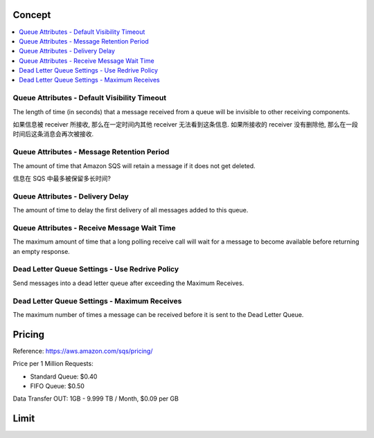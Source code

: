 Concept
------------------------------------------------------------------------------

.. contents::
    :depth: 1
    :local:


Queue Attributes - Default Visibility Timeout
~~~~~~~~~~~~~~~~~~~~~~~~~~~~~~~~~~~~~~~~~~~~~~~~~~~~~~~~~~~~~~~~~~~~~~~~~~~~~~
The length of time (in seconds) that a message received from a queue will be invisible to other receiving components.

如果信息被 receiver 所接收, 那么在一定时间内其他 receiver 无法看到这条信息. 如果所接收的 receiver 没有删除他, 那么在一段时间后这条消息会再次被接收.


Queue Attributes - Message Retention Period
~~~~~~~~~~~~~~~~~~~~~~~~~~~~~~~~~~~~~~~~~~~~~~~~~~~~~~~~~~~~~~~~~~~~~~~~~~~~~~
The amount of time that Amazon SQS will retain a message if it does not get deleted.

信息在 SQS 中最多被保留多长时间?


Queue Attributes - Delivery Delay
~~~~~~~~~~~~~~~~~~~~~~~~~~~~~~~~~~~~~~~~~~~~~~~~~~~~~~~~~~~~~~~~~~~~~~~~~~~~~~
The amount of time to delay the first delivery of all messages added to this queue.


Queue Attributes - Receive Message Wait Time
~~~~~~~~~~~~~~~~~~~~~~~~~~~~~~~~~~~~~~~~~~~~~~~~~~~~~~~~~~~~~~~~~~~~~~~~~~~~~~
The maximum amount of time that a long polling receive call will wait for a message to become available before returning an empty response.


Dead Letter Queue Settings - Use Redrive Policy
~~~~~~~~~~~~~~~~~~~~~~~~~~~~~~~~~~~~~~~~~~~~~~~~~~~~~~~~~~~~~~~~~~~~~~~~~~~~~~
Send messages into a dead letter queue after exceeding the Maximum Receives.


Dead Letter Queue Settings - Maximum Receives
~~~~~~~~~~~~~~~~~~~~~~~~~~~~~~~~~~~~~~~~~~~~~~~~~~~~~~~~~~~~~~~~~~~~~~~~~~~~~~
The maximum number of times a message can be received before it is sent to the Dead Letter Queue.


Pricing
------------------------------------------------------------------------------

Reference: https://aws.amazon.com/sqs/pricing/

Price per 1 Million Requests:

- Standard Queue: $0.40
- FIFO Queue: $0.50

Data Transfer OUT: 1GB - 9.999 TB / Month, $0.09 per GB


Limit
------------------------------------------------------------------------------


